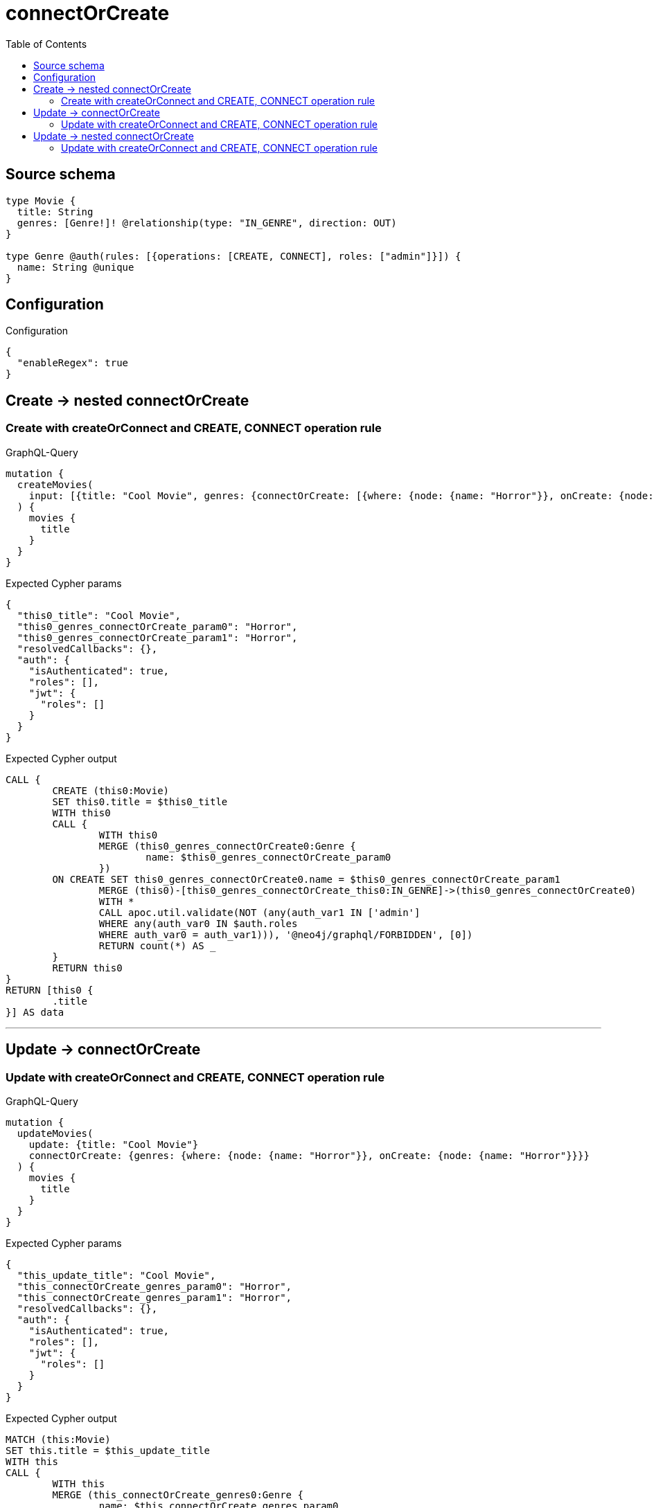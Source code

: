 :toc:

= connectOrCreate

== Source schema

[source,graphql,schema=true]
----
type Movie {
  title: String
  genres: [Genre!]! @relationship(type: "IN_GENRE", direction: OUT)
}

type Genre @auth(rules: [{operations: [CREATE, CONNECT], roles: ["admin"]}]) {
  name: String @unique
}
----

== Configuration

.Configuration
[source,json,schema-config=true]
----
{
  "enableRegex": true
}
----
== Create -> nested connectOrCreate

=== Create with createOrConnect and CREATE, CONNECT operation rule

.GraphQL-Query
[source,graphql]
----
mutation {
  createMovies(
    input: [{title: "Cool Movie", genres: {connectOrCreate: [{where: {node: {name: "Horror"}}, onCreate: {node: {name: "Horror"}}}]}}]
  ) {
    movies {
      title
    }
  }
}
----

.Expected Cypher params
[source,json]
----
{
  "this0_title": "Cool Movie",
  "this0_genres_connectOrCreate_param0": "Horror",
  "this0_genres_connectOrCreate_param1": "Horror",
  "resolvedCallbacks": {},
  "auth": {
    "isAuthenticated": true,
    "roles": [],
    "jwt": {
      "roles": []
    }
  }
}
----

.Expected Cypher output
[source,cypher]
----
CALL {
	CREATE (this0:Movie)
	SET this0.title = $this0_title
	WITH this0
	CALL {
		WITH this0
		MERGE (this0_genres_connectOrCreate0:Genre {
			name: $this0_genres_connectOrCreate_param0
		})
	ON CREATE SET this0_genres_connectOrCreate0.name = $this0_genres_connectOrCreate_param1
		MERGE (this0)-[this0_genres_connectOrCreate_this0:IN_GENRE]->(this0_genres_connectOrCreate0)
		WITH *
		CALL apoc.util.validate(NOT (any(auth_var1 IN ['admin']
		WHERE any(auth_var0 IN $auth.roles
		WHERE auth_var0 = auth_var1))), '@neo4j/graphql/FORBIDDEN', [0])
		RETURN count(*) AS _
	}
	RETURN this0
}
RETURN [this0 {
	.title
}] AS data
----

'''


== Update -> connectOrCreate

=== Update with createOrConnect and CREATE, CONNECT operation rule

.GraphQL-Query
[source,graphql]
----
mutation {
  updateMovies(
    update: {title: "Cool Movie"}
    connectOrCreate: {genres: {where: {node: {name: "Horror"}}, onCreate: {node: {name: "Horror"}}}}
  ) {
    movies {
      title
    }
  }
}
----

.Expected Cypher params
[source,json]
----
{
  "this_update_title": "Cool Movie",
  "this_connectOrCreate_genres_param0": "Horror",
  "this_connectOrCreate_genres_param1": "Horror",
  "resolvedCallbacks": {},
  "auth": {
    "isAuthenticated": true,
    "roles": [],
    "jwt": {
      "roles": []
    }
  }
}
----

.Expected Cypher output
[source,cypher]
----
MATCH (this:Movie)
SET this.title = $this_update_title
WITH this
CALL {
	WITH this
	MERGE (this_connectOrCreate_genres0:Genre {
		name: $this_connectOrCreate_genres_param0
	})
	ON CREATE SET this_connectOrCreate_genres0.name = $this_connectOrCreate_genres_param1
	MERGE (this)-[this_connectOrCreate_genres_this0:IN_GENRE]->(this_connectOrCreate_genres0)
	WITH *
	CALL apoc.util.validate(NOT (any(auth_var1 IN ['admin']
	WHERE any(auth_var0 IN $auth.roles
	WHERE auth_var0 = auth_var1))), '@neo4j/graphql/FORBIDDEN', [0])
	RETURN count(*) AS _
}
WITH *
RETURN collect(DISTINCT this {
	.title
}) AS data
----

'''


== Update -> nested connectOrCreate

=== Update with createOrConnect and CREATE, CONNECT operation rule

.GraphQL-Query
[source,graphql]
----
mutation {
  updateMovies(
    update: {title: "Cool Movie", genres: {connectOrCreate: [{where: {node: {name: "Horror"}}, onCreate: {node: {name: "Horror"}}}]}}
  ) {
    movies {
      title
    }
  }
}
----

.Expected Cypher params
[source,json]
----
{
  "this_update_title": "Cool Movie",
  "this_genres0_connectOrCreate_param0": "Horror",
  "this_genres0_connectOrCreate_param1": "Horror",
  "resolvedCallbacks": {},
  "auth": {
    "isAuthenticated": true,
    "roles": [],
    "jwt": {
      "roles": []
    }
  }
}
----

.Expected Cypher output
[source,cypher]
----
MATCH (this:Movie)
SET this.title = $this_update_title
WITH this
CALL {
	WITH this
	MERGE (this_genres0_connectOrCreate0:Genre {
		name: $this_genres0_connectOrCreate_param0
	})
	ON CREATE SET this_genres0_connectOrCreate0.name = $this_genres0_connectOrCreate_param1
	MERGE (this)-[this_genres0_connectOrCreate_this0:IN_GENRE]->(this_genres0_connectOrCreate0)
	WITH *
	CALL apoc.util.validate(NOT (any(auth_var1 IN ['admin']
	WHERE any(auth_var0 IN $auth.roles
	WHERE auth_var0 = auth_var1))), '@neo4j/graphql/FORBIDDEN', [0])
	RETURN count(*) AS _
}
RETURN collect(DISTINCT this {
	.title
}) AS data
----

'''


